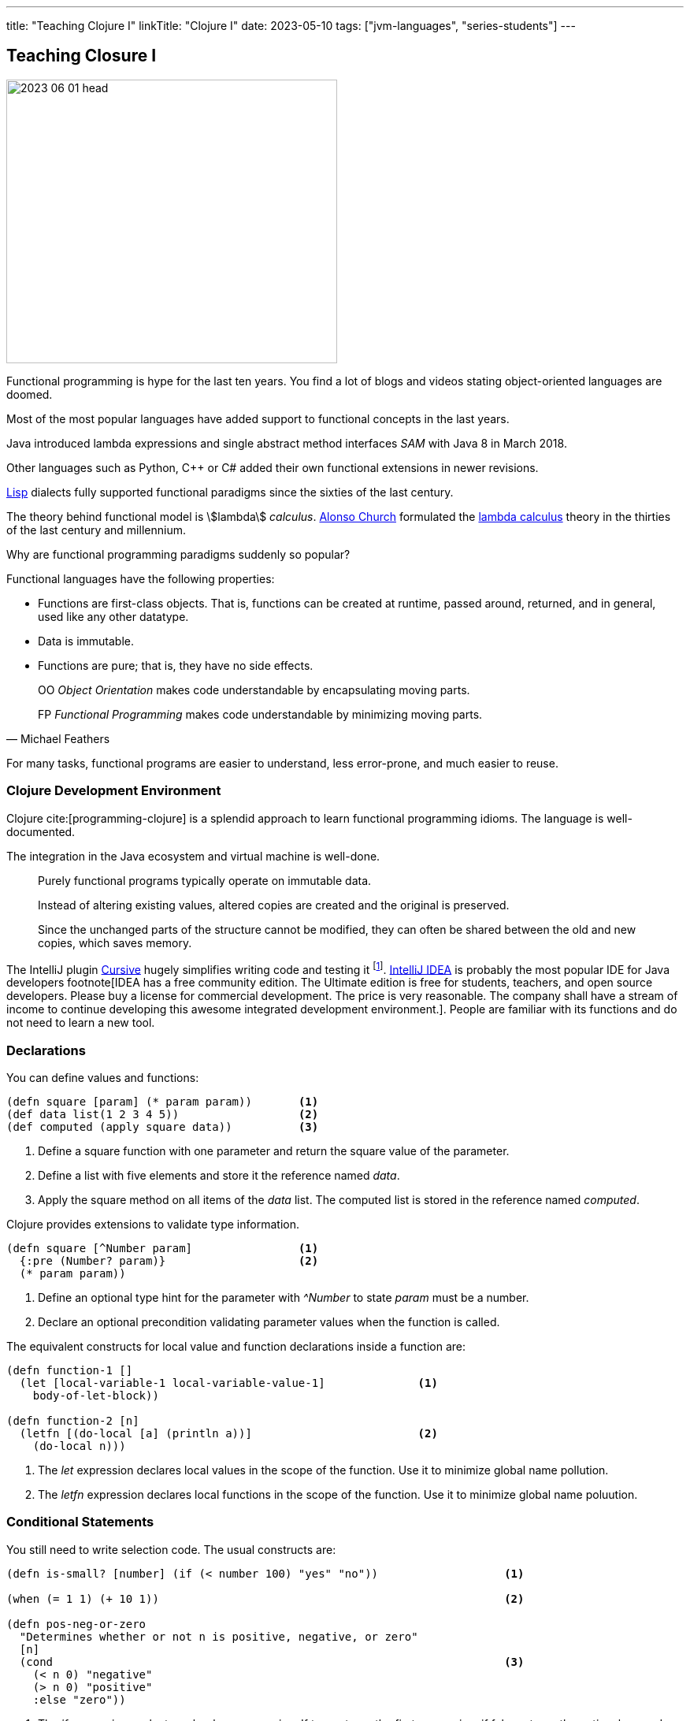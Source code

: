---
title: "Teaching Clojure I"
linkTitle: "Clojure I"
date: 2023-05-10
tags: ["jvm-languages", "series-students"]
---

== Teaching Closure I
:author: Marcel Baumann
:email: <marcel.baumann@tangly.net>
:homepage: https://www.tangly.net/
:company: https://www.tangly.net/[tangly llc]

image::2023-06-01-head.jpg[width=420,height=360,role=left]

Functional programming is hype for the last ten years.
You find a lot of blogs and videos stating object-oriented languages are doomed.

Most of the most popular languages have added support to functional concepts in the last years.

Java introduced lambda expressions and single abstract method interfaces _SAM_ with Java 8 in March 2018.

Other languages such as Python, C++ or C# added their own functional extensions in newer revisions.

https://en.wikipedia.org/wiki/Lisp_(programming_language)[Lisp] dialects fully supported functional paradigms since the sixties of the last century.

The theory behind functional model is asciimath:[lambda] _calculus_.
https://en.wikipedia.org/wiki/Alonzo_Church[Alonso Church] formulated the https://en.wikipedia.org/wiki/Lambda_calculus[lambda calculus] theory in the thirties of the last century and millennium.

Why are functional programming paradigms suddenly so popular?

Functional languages have the following properties:

* Functions are first-class objects.
That is, functions can be created at runtime, passed around, returned, and in general, used like any other datatype.
* Data is immutable.
* Functions are pure; that is, they have no side effects.

[quote,Michael Feathers]
____
OO _Object Orientation_ makes code understandable by encapsulating moving parts.

FP _Functional Programming_ makes code understandable by minimizing moving parts.
____

For many tasks, functional programs are easier to understand, less error-prone, and much easier to reuse.

=== Clojure Development Environment

Clojure cite:[programming-clojure] is a splendid approach to learn functional programming idioms.
The language is well-documented.

The integration in the Java ecosystem and virtual machine is well-done.

[quote]
____
Purely functional programs typically operate on immutable data.

Instead of altering existing values, altered copies are created and the original is preserved.

Since the unchanged parts of the structure cannot be modified, they can often be shared between the old and new copies, which saves memory.
____

The IntelliJ plugin https://cursive-ide.com/[Cursive] hugely simplifies writing code and testing it
footnote:[The plugin is free upon registration for students, open source developers and personal use.
Please buy a license for commercial development.
The company shall have a stream of income to continue developing this awesome environment.].
https://www.jetbrains.com/idea/[IntelliJ IDEA] is probably the most popular IDE for Java developers footnote[IDEA has a free community edition.
The Ultimate edition is free for students, teachers, and open source developers.
Please buy a license for commercial development.
The price is very reasonable.
The company shall have a stream of income to continue developing this awesome integrated development environment.].
People are familiar with its functions and do not need to learn a new tool.

=== Declarations

You can define values and functions:

[source,clojure]
----
(defn square [param] (* param param))       <1>
(def data list(1 2 3 4 5))                  <2>
(def computed (apply square data))          <3>
----

<1> Define a square function with one parameter and return the square value of the parameter.
<2> Define a list with five elements and store it the reference named _data_.
<3> Apply the square method on all items of the _data_ list.
The computed list is stored in the reference named _computed_.

Clojure provides extensions to validate type information.

[source,clojure]
----
(defn square [^Number param]                <1>
  {:pre (Number? param)}                    <2>
  (* param param))
----

<1> Define an optional type hint for the parameter with _^Number_ to state _param_ must be a number.
<2> Declare an optional precondition validating parameter values when the function is called.

The equivalent constructs for local value and function declarations inside a function are:

[source,clojure]
----
(defn function-1 []
  (let [local-variable-1 local-variable-value-1]              <1>
    body-of-let-block))

(defn function-2 [n]
  (letfn [(do-local [a] (println a))]                         <2>
    (do-local n)))
----

<1> The _let_ expression declares local values in the scope of the function.
Use it to minimize global name pollution.
<2> The _letfn_ expression declares local functions in the scope of the function.
Use it to minimize global name poluution.

=== Conditional Statements

You still need to write selection code.
The usual constructs are:

[source,clojure]
----
(defn is-small? [number] (if (< number 100) "yes" "no"))                   <1>

(when (= 1 1) (+ 10 1))                                                    <2>

(defn pos-neg-or-zero
  "Determines whether or not n is positive, negative, or zero"
  [n]
  (cond                                                                    <3>
    (< n 0) "negative"
    (> n 0) "positive"
    :else "zero"))
----

<1> The _if_ expression evaluates a boolean expression.
If true returns the first expression, if false returns the optional second expression or nil if not defined.
<2> The _when_ expression is an _if_ expression with only the true path.
<3> The _cond_ expression evaluates boolean conditions until the first one returning true is found.
The associated expression is evaluted and the result returned.
If no expression evaluates to true, the else expresssion is evaluated and returned or nil if not defined.

=== Some Definitions

Symbols are identifiers that are normally used to refer to something else.
They can be used in program forms to refer to function parameters, let bindings, class names and global vars.

Keywords are symbolic identifiers that evaluate to themselves.
They provide very fast equality tests.

[source,clojure]
----
(char )
(char? (char a))

(string? "This is a string")

(symbol? 'aSymbol)
(symbol? (symbol "aSymbol"))

(keyword? :aKeyword)
(keyword? (keyword "aKeyword"))
----

=== Arithmetic

Clojure supports all the number types of the Java language.
Here some example

[source,clojure]
----
(def aLong 42)
(def aDouble 42.42)
(def aBigInteger 42N)
(def aBigDecimal 42.42M)

(def aRatio 22/7)
;; => 22/7
----

[cols="1,2,2a"]
|===
|Operator |Description |Example

|even?      |Returns true if n is even                  |_(even? 2)_ returns true
|+          |Addition of two operands                   |_(+ 1 2)_ returns 3
|−          |Subtracts second operand from the first    |_(- 2 1)_ returns 1
|*          |Multiplication of both operands            |_(* 2 2)_ returns 4
|/          |Division of numerator by denominator       |_(float (/ 3 2))_ returns 1.5
|inc        |Increment the value of an operand by 1     |_(inc 5)_ returns 6
|dec        |Decrement the value of an operand by 1     |_(dec 5)_ returns 4
|max        |Returns the largest of its arguments       |_(max 1 2 3)_ returns 3
|min        |Returns the smallest of its arguments      |_(min 1 2 3)_ returns 1
|quot       |Returns the rounded division               |_(quot 10 3)_ returns 3
|rem        |Remainder of division                      |_(rem 3 2)_ returns 1
|===

Study the documentation, more arithmetic and logical operators are available.

=== Collections

[source,clojure]
----
(def aList list( 1 2 3 4 5))                                    ;; => (1 2 3 4 5)
(def aList '(1 2 3 4 5))                                        ;; => (1 2 3 4 5)
(def aList (cons 1 (cons 2 (cons 3 (cons 4 (cons 5 ()))))))     ;; => (1 2 3 4 5)
(first aList)                                                   ;; => 1
(rest aList)                                                    ;; => (2 3 4 5)

(def aMap {"Fred" 1400, "Bob" 1240})                   ;; => {"Fred" 1400, "Bob" 1240}
(assoc aMap "Sally" 0)                                 ;; => {"Fred" 1400, "Bob" 1240, "Sally" 0}
(dissoc aMap "Fred")                                   ;; => {"Bob" 1240, "Sally" 0}
(get aMap "Bob")                                       ;; => 1240
(aMap "Bob")                                           ;; => 1240

(def aSet (set [:a :b :c :d]))                         ;; #{:a ;b :c :d}
(def aSet #{:a :b :c :d})                              ;; #{:a ;b :c :d}
----

All of the Clojure collections are immutable and persistent.
The Clojure collections support efficient creation of 'modified' versions, by utilizing structural sharing.

The collections are efficient and inherently thread-safe.
Collections are represented by abstractions, and there may be one or more concrete realizations.

=== References

bibliography::[]
